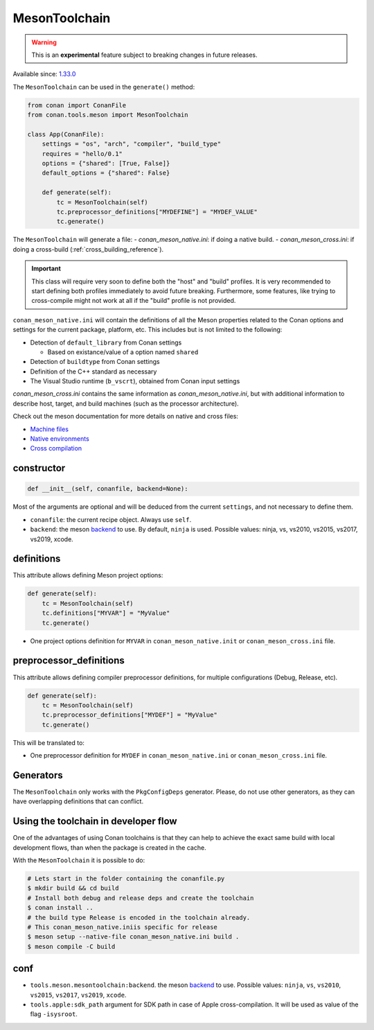.. _conan-meson-toolchain:

MesonToolchain
--------------

.. warning::

    This is an **experimental** feature subject to breaking changes in future releases.


Available since: `1.33.0 <https://github.com/conan-io/conan/releases/tag/1.33.0>`_


The ``MesonToolchain`` can be used in the ``generate()`` method:


.. code:: python

    from conan import ConanFile
    from conan.tools.meson import MesonToolchain

    class App(ConanFile):
        settings = "os", "arch", "compiler", "build_type"
        requires = "hello/0.1"
        options = {"shared": [True, False]}
        default_options = {"shared": False}

        def generate(self):
            tc = MesonToolchain(self)
            tc.preprocessor_definitions["MYDEFINE"] = "MYDEF_VALUE"
            tc.generate()


The ``MesonToolchain`` will generate a file:
-  *conan_meson_native.ini*: if doing a native build.
-  *conan_meson_cross.ini*: if doing a cross-build (:ref:`cross_building_reference`).

.. important::

    This class will require very soon to define both the "host" and "build" profiles. It is very recommended to
    start defining both profiles immediately to avoid future breaking. Furthermore, some features, like trying to
    cross-compile might not work at all if the "build" profile is not provided.


``conan_meson_native.ini`` will contain the definitions of all the Meson properties
related to the Conan options and settings for the current package, platform,
etc. This includes but is not limited to the following:

* Detection of ``default_library`` from Conan settings

  * Based on existance/value of a option named ``shared``

* Detection of ``buildtype`` from Conan settings

* Definition of the C++ standard as necessary

* The Visual Studio runtime (``b_vscrt``), obtained from Conan input settings

*conan_meson_cross.ini* contains the same information as *conan_meson_native.ini*,
but with additional information to describe host, target, and build machines (such
as the processor architecture).

Check out the meson documentation for more details on native and cross files:

* `Machine files <https://mesonbuild.com/Machine-files.html>`_
* `Native environments <https://mesonbuild.com/Native-environments.html>`_
* `Cross compilation <https://mesonbuild.com/Cross-compilation.html>`_

constructor
+++++++++++

.. code:: python

    def __init__(self, conanfile, backend=None):

Most of the arguments are optional and will be deduced from the current ``settings``, and not
necessary to define them.

- ``conanfile``: the current recipe object. Always use ``self``.
- ``backend``: the meson `backend <https://mesonbuild.com/Configuring-a-build-directory.html>`_ to use. By default, ``ninja`` is used. Possible values: ninja, vs, vs2010, vs2015, vs2017, vs2019, xcode.

definitions
+++++++++++

This attribute allows defining Meson project options:

.. code:: python

    def generate(self):
        tc = MesonToolchain(self)
        tc.definitions["MYVAR"] = "MyValue"
        tc.generate()

- One project options definition for ``MYVAR`` in ``conan_meson_native.init`` or ``conan_meson_cross.ini`` file.

preprocessor_definitions
++++++++++++++++++++++++

This attribute allows defining compiler preprocessor definitions, for multiple configurations (Debug, Release, etc).

.. code:: python

    def generate(self):
        tc = MesonToolchain(self)
        tc.preprocessor_definitions["MYDEF"] = "MyValue"
        tc.generate()

This will be translated to:

- One preprocessor definition for ``MYDEF`` in ``conan_meson_native.ini`` or ``conan_meson_cross.ini`` file.

Generators
++++++++++

The ``MesonToolchain`` only works with the ``PkgConfigDeps`` generator.
Please, do not use other generators, as they can have overlapping definitions that can conflict.


Using the toolchain in developer flow
+++++++++++++++++++++++++++++++++++++

One of the advantages of using Conan toolchains is that they can help to achieve the exact same build
with local development flows, than when the package is created in the cache.

With the ``MesonToolchain`` it is possible to do:

.. code:: bash

    # Lets start in the folder containing the conanfile.py
    $ mkdir build && cd build
    # Install both debug and release deps and create the toolchain
    $ conan install ..
    # the build type Release is encoded in the toolchain already.
    # This conan_meson_native.iniis specific for release
    $ meson setup --native-file conan_meson_native.ini build .
    $ meson compile -C build


conf
++++

- ``tools.meson.mesontoolchain:backend``. the meson `backend
  <https://mesonbuild.com/Configuring-a-build-directory.html>`_ to use. Possible values:
  ``ninja``, ``vs``, ``vs2010``, ``vs2015``, ``vs2017``, ``vs2019``, ``xcode``.
- ``tools.apple:sdk_path`` argument for SDK path in case of Apple cross-compilation. It will be used as value
  of the flag ``-isysroot``.
